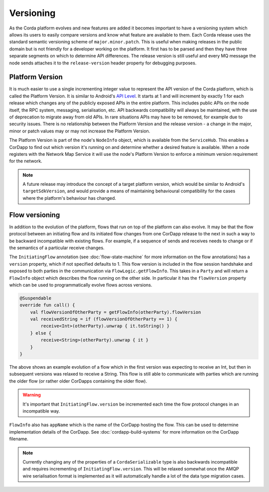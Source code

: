 Versioning
==========

As the Corda platform evolves and new features are added it becomes important to have a versioning system which allows
its users to easily compare versions and know what feature are available to them. Each Corda release uses the standard
semantic versioning scheme of ``major.minor.patch``. This is useful when making releases in the public domain but is not
friendly for a developer working on the platform. It first has to be parsed and then they have three separate segments on
which to determine API differences. The release version is still useful and every MQ message the node sends attaches it
to the ``release-version`` header property for debugging purposes.

Platform Version
----------------

It is much easier to use a single incrementing integer value to represent the API version of the Corda platform, which
is called the Platform Version. It is similar to Android's `API Level <https://developer.android.com/guide/topics/manifest/uses-sdk-element.html>`_.
It starts at 1 and will increment by exactly 1 for each release which changes any of the publicly exposed APIs in the
entire platform. This includes public APIs on the node itself, the RPC system, messaging, serialisation, etc. API backwards
compatibility will always be maintained, with the use of deprecation to migrate away from old APIs. In rare situations
APIs may have to be removed, for example due to security issues. There is no relationship between the Platform Version
and the release version - a change in the major, minor or patch values may or may not increase the Platform Version.

The Platform Version is part of the node's ``NodeInfo`` object, which is available from the ``ServiceHub``. This enables
a CorDapp to find out which version it's running on and determine whether a desired feature is available. When a node
registers with the Network Map Service it will use the node's Platform Version to enforce a minimum version requirement
for the network.

.. note:: A future release may introduce the concept of a target platform version, which would be similar to Android's
   ``targetSdkVersion``, and would provide a means of maintaining behavioural compatibility for the cases where the
   platform's behaviour has changed.

Flow versioning
---------------

In addition to the evolution of the platform, flows that run on top of the platform can also evolve. It may be that the
flow protocol between an initiating flow and its initiated flow changes from one CorDapp release to the next in such a
way to be backward incompatible with existing flows. For example, if a sequence of sends and receives needs to change
or if the semantics of a particular receive changes.

The ``InitiatingFlow`` annotation (see :doc:`flow-state-machine` for more information on the flow annotations) has a ``version``
property, which if not specified defaults to 1. This flow version is included in the flow session handshake and exposed
to both parties in the communication via ``FlowLogic.getFlowInfo``. This takes in a ``Party`` and will return a
``FlowInfo`` object which describes the flow running on the other side. In particular it has the ``flowVersion`` property
which can be used to programmatically evolve flows across versions.

.. container:: codeset

   .. sourcecode:: kotlin

        @Suspendable
        override fun call() {
            val flowVersionOfOtherParty = getFlowInfo(otherParty).flowVersion
            val receivedString = if (flowVersionOfOtherParty == 1) {
                receive<Int>(otherParty).unwrap { it.toString() }
            } else {
                receive<String>(otherParty).unwrap { it }
            }
        }

The above shows an example evolution of a flow which in the first version was expecting to receive an Int, but then
in subsequent versions was relaxed to receive a String. This flow is still able to communicate with parties which are
running the older flow (or rather older CorDapps containing the older flow).

.. warning:: It's important that ``InitiatingFlow.version`` be incremented each time the flow protocol changes in an
   incompatible way.

``FlowInfo`` also has ``appName`` which is the name of the CorDapp hosting the flow. This can be used to determine
implementation details of the CorDapp. See :doc:`cordapp-build-systems` for more information on the CorDapp filename.

.. note:: Currently changing any of the properties of a ``CordaSerializable`` type is also backwards incompatible and
   requires incrementing of ``InitiatingFlow.version``. This will be relaxed somewhat once the AMQP wire serialisation
   format is implemented as it will automatically handle a lot of the data type migration cases.

